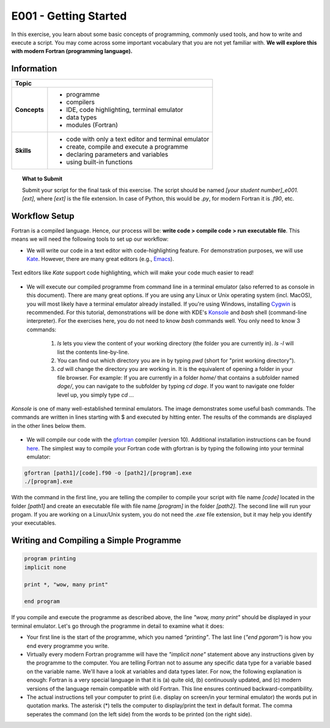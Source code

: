 E001 - Getting Started
======================

In this exercise, you learn about some basic concepts of programming, commonly used tools, and how to write and execute a script. You may come across some important vocabulary that you are not yet familiar with. **We will explore this with modern Fortran (programming language).**

Information
-----------

+----------------------+--------------------------------------------------------+
| Topic                                                                         |
+======================+========================================================+
|**Concepts**          |                                                        |
|                      |   * programme                                          |
|                      |   * compilers                                          |
|                      |   * IDE, code highlighting, terminal emulator          |
|                      |   * data types                                         |
|                      |   * modules (Fortran)                                  |
+----------------------+--------------------------------------------------------+
|**Skills**            |                                                        |
|                      |   * code with only a text editor and terminal emulator |
|                      |   * create, compile and execute a programme            |
|                      |   * declaring parameters and variables                 |
|                      |   * using built-in functions                           |
+----------------------+--------------------------------------------------------+

.. topic:: What to Submit

      Submit your script for the final task of this exercise. The script should be named *[your student number]_e001.[ext]*, where *[ext]* is the file extension. In case of Python, this would be *.py*, for modern Fortran it is *.f90*, etc.


Workflow Setup
--------------

Fortran is a compiled language. Hence, our process will be: **write code > compile code > run executable file**. This means we will need the following tools to set up our workflow:

- We will write our code in a text editor with code-highlighting feature. For demonstration purposes, we will use `Kate <https://apps.kde.org/en-gb/kate/>`_. However, there are many great editors (e.g., `Emacs <https://www.gnu.org/software/emacs/>`_).

.. figure:: texteditor.jpg
   :align: center

   Text editors like *Kate* support code highlighting, which will make your code much easier to read!

- We will execute our compiled programme from command line in a terminal emulator (also referred to as console in this document). There are many great options. If you are using any Linux or Unix operating system (incl. MacOS), you will most likely have a terminal emulator already installed. If you're using Windows, installing `Cygwin <https://www.cygwin.com/>`_ is recommended. For this tutorial, demonstrations will be done with KDE's `Konsole <https://konsole.kde.org/>`_ and *bash* shell (command-line interpreter). For the exercises here, you do not need to know *bash* commands well. You only need to know 3 commands:

    1. *ls* lets you view the content of your working directory (the folder  you are currently in). *ls -l* will list the contents line-by-line.
    2. You can find out which directory you are in by typing *pwd* (short for "print working directory").
    3. *cd* will change the directory you are working in. It is the equivalent of opening a folder in your file browser. For example: If you are currently in a folder *home/* that contains a subfolder named *doge/*, you can navigate to the subfolder by typing *cd doge*. If you want to navigate one folder level up, you simply type *cd ..*.

.. figure:: terminal.jpg
   :align: center

   *Konsole* is one of many well-established terminal emulators. The image demonstrates some useful bash commands. The commands are written in lines starting with $ and executed by hitting enter. The results of the commands are displayed in the other lines below them.

- We will compile our code with the `gfortran <https://gcc.gnu.org/fortran/>`_ compiler (version 10). Additional installation instructions can be found `here <https://fortran-lang.org/learn/os_setup/install_gfortran/>`_. The simplest way to compile your Fortran code with gfortran is by typing the following into your terminal emulator:

.. code-block:: bash

    gfortran [path1]/[code].f90 -o [path2]/[program].exe
    ./[program].exe

With the command in the first line, you are telling the compiler to compile your script with file name *[code]* located in the folder *[path1]* and create an executable file with file name *[program]* in the folder *[path2]*. The second line will run your progam. If you are working on a Linux/Unix system, you do not need the *.exe* file extension, but it may help you identify your executables.


Writing and Compiling a Simple Programme
----------------------------------------

.. code-block:: fortran

    program printing
    implicit none

    print *, "wow, many print"

    end program

If you compile and execute the programme as described above, the line *"wow, many print"* should be displayed in your terminal emulator. Let's go through the programme in detail to examine what it does:

- Your first line is the start of the programme, which you named *"printing"*. The last line (*"end pgoram"*) is how you end every programme you write.
- Virtually every modern Fortran programme will have the *"implicit none"* statement above any instructions given by the programme to the computer. You are telling Fortran not to assume any specific data type for a variable based on the variable name. We'll have a look at variables and data types later. For now, the following explanation is enough: Fortran is a very special language in that it is (a) quite old, (b) continuously updated, and (c) modern versions of the language remain compatible with old Fortran. This line ensures continued backward-compatibility.
- The actual instructions tell your computer to print (i.e. display on screen/in your terminal emulator) the words put in quotation marks. The asterisk (*) tells the computer to display/print the text in default format. The comma seperates the command (on the left side) from the words to be printed (on the right side).

